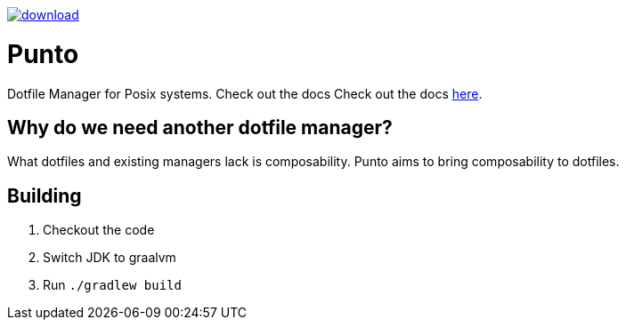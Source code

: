 image::https://api.bintray.com/packages/rahulsom/punto/punto/images/download.svg?version=latest[link="https://bintray.com/rahulsom/punto/punto"]]
= Punto

Dotfile Manager for Posix systems. Check out the docs Check out the docs https://rahulsom.github.io/punto/[here].

== Why do we need another dotfile manager?

What dotfiles and existing managers lack is composability.
Punto aims to bring composability to dotfiles.

== Building

. Checkout the code
. Switch JDK to graalvm
. Run `./gradlew build`